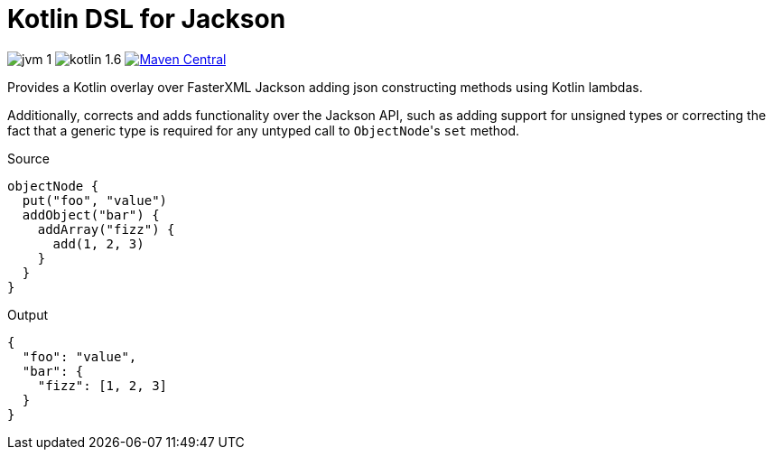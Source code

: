 = Kotlin DSL for Jackson

image:https://img.shields.io/badge/jvm-1.8-red[]
image:https://img.shields.io/badge/kotlin-1.6.10-green[]
image:https://img.shields.io/maven-central/v/io.foxcapades.lib/kjack[Maven Central, link="https://search.maven.org/artifact/io.foxcapades.lib/kjack"]

Provides a Kotlin overlay over FasterXML Jackson adding json constructing
methods using Kotlin lambdas.

Additionally, corrects and adds functionality over the Jackson API, such as
adding support for unsigned types or correcting the fact that a generic type is
required for any untyped call to ``ObjectNode``'s `set` method.

.Source
[source, kotlin]
----
objectNode {
  put("foo", "value")
  addObject("bar") {
    addArray("fizz") {
      add(1, 2, 3)
    }
  }
}
----

.Output
[source, json]
----
{
  "foo": "value",
  "bar": {
    "fizz": [1, 2, 3]
  }
}
----